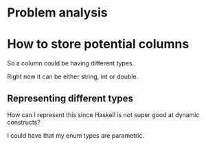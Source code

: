 #+OPTIONS: ^:nil
* Problem analysis
  
* How to store potential columns 

So a column could be having different types.

Right now it can be either string, int or double.

** Representing different types

How can I represent this since Haskell is not super good at dynamic constructs?

I could have that my enum types are parametric.


